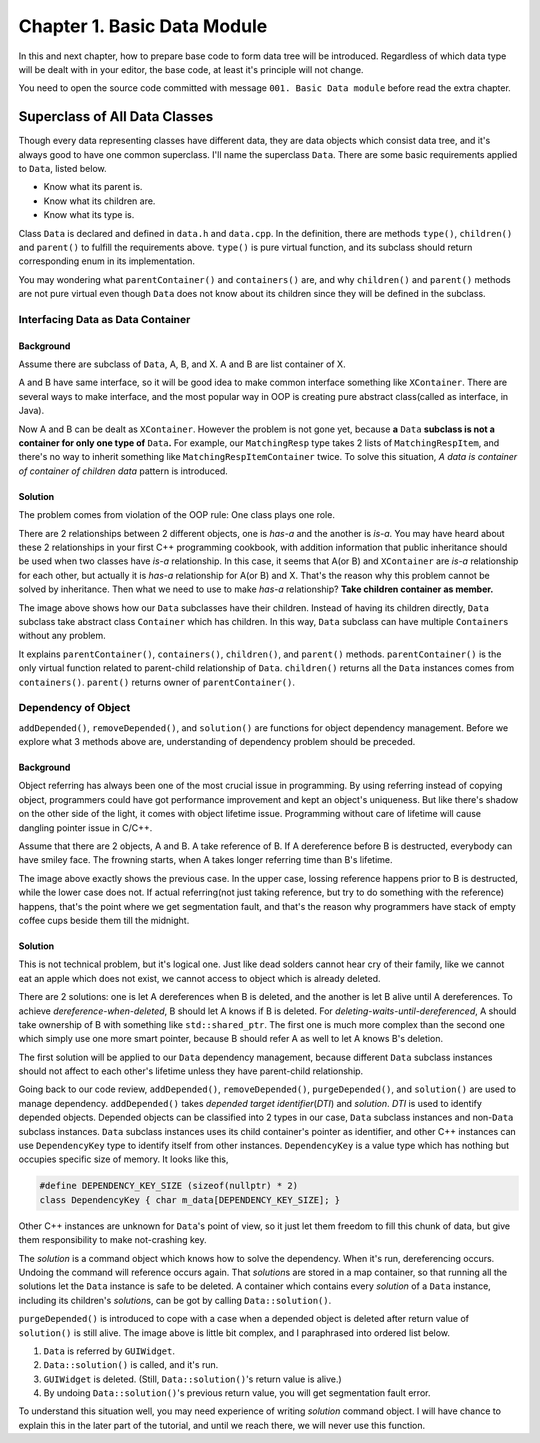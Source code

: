 Chapter 1. Basic Data Module
================================

In this and next chapter, how to prepare base code to form data tree
will be introduced. Regardless of which data type will be dealt with in
your editor, the base code, at least it's principle will not change.

You need to open the source code committed with message
``001. Basic Data module`` before read the extra chapter.

Superclass of All Data Classes
--------------------------------

Though every data representing classes have different data, they are data
objects which consist data tree, and it's always good to have one common
superclass. I'll name the superclass ``Data``. There are some basic
requirements applied to ``Data``, listed below.

* Know what its parent is.
* Know what its children are.
* Know what its type is.

Class ``Data`` is declared and defined in ``data.h`` and ``data.cpp``. In
the definition, there are methods ``type()``, ``children()`` and ``parent()``
to fulfill the requirements above. ``type()`` is pure virtual function, and
its subclass should return corresponding enum in its implementation.

You may wondering what ``parentContainer()`` and ``containers()`` are, and
why ``children()`` and ``parent()`` methods are not pure virtual
even though ``Data`` does not
know about its children since they will be defined in the subclass.

Interfacing Data as Data Container
$$$$$$$$$$$$$$$$$$$$$$$$$$$$$$$$$$$$$$

Background
%%%%%%%%%%%%%%%%%%%

Assume there are subclass of ``Data``, A, B, and X. A and B are list
container of X.

.. image:: image_1.png

A and B have same interface, so it will be good idea to make common interface
something like ``XContainer``. There are several ways to make interface, and
the most popular way in OOP is creating
pure abstract class(called as interface, in Java).

.. image:: image_2.png

Now A and B can be dealt as ``XContainer``. However the problem is not gone
yet, because **a** ``Data`` **subclass is not a container for only one type
of** ``Data``\ **.** For example, our ``MatchingResp`` type takes 2 lists of
``MatchingRespItem``, and there's no way to inherit something like
``MatchingRespItemContainer`` twice. To solve this situation,
*A data is container of container of children data* pattern is introduced.

Solution
%%%%%%%%%%%%%%%%

The problem comes from violation of the OOP rule: One class plays one role.

There are 2 relationships between 2 different objects, one is *has-a* and
the another is *is-a*. You may have heard about these 2
relationships in your first
C++ programming cookbook, with addition information that
public inheritance should be used when two classes have *is-a* relationship.
In this case, it seems that A(or B) and ``XContainer`` are
*is-a* relationship for each
other, but actually it is *has-a* relationship for A(or B) and X. That's the
reason why this problem cannot be solved by inheritance. Then what we need to
use to make *has-a* relationship? **Take children container as member.**

.. image:: image_3.png

The image above shows how our ``Data`` subclasses have their children.
Instead of having its children directly, ``Data`` subclass take
abstract class ``Container`` which has children. In this way, ``Data`` subclass
can have multiple ``Container``\ s without any problem.

.. image:: image_4.png

It explains ``parentContainer()``, ``containers()``, ``children()``, and
``parent()`` methods. ``parentContainer()`` is the only virtual function
related to parent-child relationship of ``Data``. ``children()`` returns
all the ``Data`` instances comes from ``containers()``. ``parent()`` returns
owner of ``parentContainer()``.


Dependency of Object
$$$$$$$$$$$$$$$$$$$$$$$$$$$$$

``addDepended()``, ``removeDepended()``, and ``solution()`` are functions
for object dependency management.
Before we explore what 3 methods above are, understanding of dependency
problem should be preceded.

Background
%%%%%%%%%%%%%%%%%%%%%%%

Object referring has always been one of the most crucial issue in programming.
By using referring instead of copying object, programmers could have got
performance improvement and kept an object's uniqueness. But like there's
shadow on the other side of the light, it comes with object lifetime issue.
Programming without care of lifetime will cause dangling pointer issue
in C/C++.

.. image:: image_5.png

Assume that there are 2 objects, A and B. A take reference of B. If A
dereference before B is destructed, everybody can have smiley face.
The frowning starts, when A takes longer referring time than B's lifetime.

The image above exactly shows the previous case. In the upper case,
lossing reference happens prior to B is destructed, while the lower case
does not. If actual referring(not just taking reference, but try to do
something with the reference) happens, that's the point where we get
segmentation fault, and that's the reason why programmers have stack of
empty coffee cups beside them till the midnight.

Solution
%%%%%%%%%%%%%%%%

This is not technical problem, but it's logical one. Just like dead solders
cannot hear cry of their family, like we cannot eat an apple which does not
exist, we cannot access to object which is already deleted.

There are 2 solutions: one is let A dereferences when B is deleted, and
the another is let B alive until A dereferences. To achieve
*dereference-when-deleted*, B should let A knows if B is deleted. For
*deleting-waits-until-dereferenced*, A should take ownership of B with
something like ``std::shared_ptr``. The first one is much more complex than
the second one which simply use one more smart pointer, because B should
refer A as well to let A knows B's deletion.

The first solution will be applied to our ``Data`` dependency management,
because different ``Data`` subclass instances should not affect to each
other's lifetime unless they have parent-child relationship.

Going back to our code review, ``addDepended()``, ``removeDepended()``,
``purgeDepended()``, and ``solution()`` are used to manage dependency.
``addDepended()`` takes *depended target identifier*\ (*DTI*) and *solution*.
*DTI* is used to identify depended objects. Depended objects can be classified
into 2 types in our case, ``Data`` subclass instances and non-``Data`` subclass
instances. ``Data`` subclass instances uses its child container's pointer as
identifier, and other C++ instances can use ``DependencyKey`` type to
identify itself from other instances. ``DependencyKey`` is a value type
which has nothing but occupies specific size of memory. It looks like this,

.. code-block:: cpp

	#define DEPENDENCY_KEY_SIZE (sizeof(nullptr) * 2)
	class DependencyKey { char m_data[DEPENDENCY_KEY_SIZE]; }

Other C++ instances are unknown for ``Data``\ 's point of view, so it just
let them freedom to fill this chunk of data, but give them responsibility
to make not-crashing key.

The *solution* is a command object which knows how to solve the dependency.
When it's run, dereferencing occurs. Undoing the command will reference occurs
again. That *solution*\ s are stored in a map container, so that running
all the solutions let the ``Data`` instance is safe to be deleted.
A container which contains every *solution* of a ``Data`` instance,
including its children's *solution*\ s, can be got by calling
``Data::solution()``.

.. image:: image_6.png

``purgeDepended()`` is introduced to cope with a case when a depended
object is deleted after return value of ``solution()`` is still alive.
The image above is little bit complex, and I paraphrased into ordered list
below.

#. ``Data`` is referred by ``GUIWidget``.
#. ``Data::solution()`` is called, and it's run.
#. ``GUIWidget`` is deleted. (Still, ``Data::solution()``\ 's return value
   is alive.)
#. By undoing ``Data::solution()``\ 's previous return value, you will get
   segmentation fault error.

To understand this situation well, you may need experience of writing
*solution* command object. I will have chance to explain this in the later
part of the tutorial, and until we reach there, we will never use this
function.
